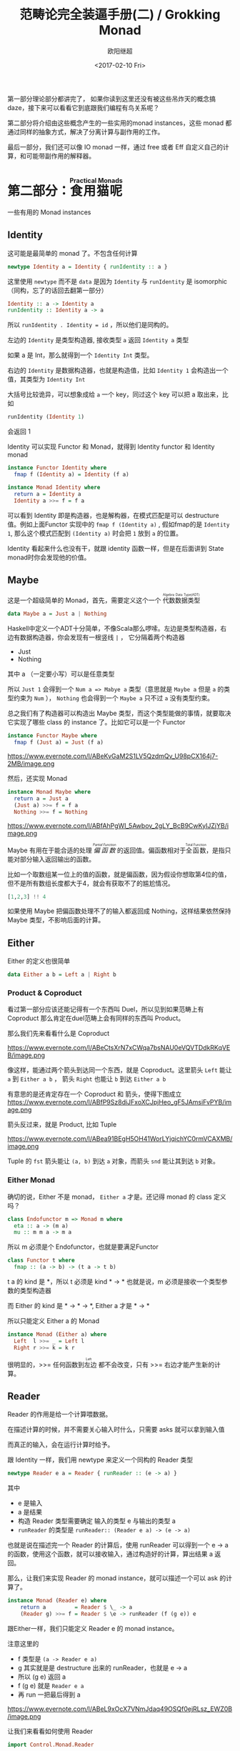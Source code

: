 #+TITLE: 范畴论完全装逼手册(二) / Grokking Monad
#+Date: <2017-02-10 Fri>
#+AUTHOR: 欧阳继超
#+OPTIONS: ^:t
#+MACRO: ruby @@html:<ruby>$1<rt>$2</rt></ruby>@@

第一部分理论部分都讲完了， 如果你读到这里还没有被这些吊炸天的概念搞daze，接下来可以看看它到底跟我们编程有鸟关系呢？

第二部分将介绍由这些概念产生的一些实用的monad instances，这些 monad 都通过同样的抽象方式，解决了分离计算与副作用的工作。

最后一部分，我们还可以像 IO monad 一样，通过 free 或者 Eff 自定义自己的计算，和可能带副作用的解释器。
* COMMENT
#+BEGIN_SRC emacs-lisp
(require 'ob-haskell)
#+END_SRC

#+RESULTS:
: ob-haskell

* 第二部分：{{{ruby(食用猫呢, Practical Monads)}}}
一些有用的 Monad instances
** COMMENT Applicative
*** Alternative
*** Arrow
*** Bifunctor

** Identity
这可能是最简单的 monad 了。不包含任何计算
#+BEGIN_SRC haskell :session part2
newtype Identity a = Identity { runIdentity :: a } 
#+END_SRC

#+RESULTS:

这里使用 =newtype= 而不是 =data= 是因为 =Identity= 与 =runIdentity= 是 isomorphic （同构，忘了的话回去翻第一部分）

#+BEGIN_SRC haskell
Identity :: a -> Identity a
runIdentity :: Identity a -> a
#+END_SRC

所以 ~runIdentity . Identity = id~ ，所以他们是同构的。

左边的 =Identity= 是类型构造器, 接收类型 =a= 返回 =Identity a= 类型

如果 a 是 Int，那么就得到一个 =Identity Int= 类型。

右边的 =Identity= 是数据构造器，也就是构造值，比如 =Identity 1= 会构造出一个值，其类型为 =Identity Int=

大括号比较诡异，可以想象成给 =a= 一个 key，同过这个 key 可以把 a 取出来，比如
#+BEGIN_SRC haskell :session part2
runIdentity (Identity 1)
#+END_SRC

#+RESULTS:
: 1

会返回 1

Identity 可以实现 Functor 和 Monad，就得到 Identity functor 和 Identity monad
#+BEGIN_SRC haskell
  instance Functor Identity where
    fmap f (Identity a) = Identity (f a)

  instance Monad Identity where
    return a = Identity a
    Identity a >>= f = f a
#+END_SRC

可以看到 Identity 即是构造器，也是解构器，在模式匹配是可以 destructure 值。例如上面Functor 实现中的 =fmap f (Identity a)= , 假如fmap的是 =Identity 1=, 那么这个模式匹配到 =(Identity a)= 时会把 =1= 放到 =a= 的位置。

Identity 看起来什么也没有干，就跟 identity 函数一样，但是在后面讲到 State monad时你会发现他的价值。

** Maybe
这是一个超级简单的 Monad，首先，需要定义这个一个 {{{ruby(代数数据类型, Algebra Data Type(ADT))}}}
#+BEGIN_SRC haskell
data Maybe a = Just a | Nothing
#+END_SRC
Haskell中定义一个ADT十分简单，不像Scala那么啰嗦。左边是类型构造器，右边有数据构造器，你会发现有一根竖线 =|= ， 它分隔着两个构造器
- Just
- Nothing
其中 a （一定要小写）可以是任意类型

所以 =Just 1= 会得到一个 =Num a => Mabye a= 类型（意思就是 =Maybe a= 但是 =a= 的类型约束为 =Num= ）， =Nothing= 也会得到一个 =Maybe a= 只不过 =a= 没有类型约束。

总之我们有了构造器可以构造出 Maybe 类型，而这个类型能做的事情，就要取决它实现了哪些 class 的 instance 了。比如它可以是一个 Functor
#+BEGIN_SRC haskell
  instance Functor Maybe where
    fmap f (Just a) = Just (f a)
#+END_SRC

#+CAPTION: fmap :: (a -> b) -> f a -> f b
https://www.evernote.com/l/ABeKvGaM2S1LV5QzdmQv_U98pCX164j7-2MB/image.png

然后，还实现 Monad
#+BEGIN_SRC haskell
  instance Monad Maybe where
    return a = Just a
    (Just a) >>= f = f a
    Nothing >>= f = Nothing
#+END_SRC

#+CAPTION: 还记得第一部分提到的 Kleisli 范畴吗？
https://www.evernote.com/l/ABfAhPgWI_5Awbov_2gLY_BcB9CwKyIJZjYB/image.png

Maybe 有用在于能合适的处理 /{{{ruby(偏函数, Partial Function)}}}/ 的返回值。偏函数相对于{{{ruby(全函数, Total Function)}}}，是指只能对部分输入返回输出的函数。

比如一个取数组某一位上的值的函数，就是偏函数，因为假设你想取第4位的值，但不是所有数组长度都大于4，就会有获取不了的尴尬情况。
#+BEGIN_SRC haskell
[1,2,3] !! 4
#+END_SRC

如果使用 Maybe 把偏函数处理不了的输入都返回成 Nothing，这样结果依然保持 Maybe 类型，不影响后面的计算。

** Either

Either 的定义也很简单
#+BEGIN_SRC haskell
data Either a b = Left a | Right b
#+END_SRC

*** Product & Coproduct
看过第一部分应该还能记得有一个东西叫 Duel，所以见到如果范畴上有 Coproduct 那么肯定在duel范畴上会有同样的东西叫 Product。

那么我们先来看看什么是 Coproduct

#+CAPTION: Coproduct
https://www.evernote.com/l/ABeCtsXrN7xCWqa7bsNAU0eVQVTDdkRKqVEB/image.png

像这样，能通过两个箭头到达同一个东西，就是 Coproduct。这里箭头 =Left= 能让 =a= 到 =Either a b= ， 箭头 =Right= 也能让 =b= 到达 =Either a b=

有意思的是还肯定存在一个 Coproduct 和 箭头，使得下图成立
https://www.evernote.com/l/ABfP9Sz8diJFxoXCJpjHeo_gF5JAmsiFvPYB/image.png

箭头反过来，就是 Product, 比如 Tuple

#+CAPTION: Product
https://www.evernote.com/l/ABea91BEgH5OH41WorLYjqichYC0rmVCAXMB/image.png

Tuple 的 =fst= 箭头能让 =(a, b)= 到达 =a= 对象，而箭头 =snd= 能让其到达 =b= 对象。

*** Either Monad
确切的说，Either 不是 monad， =Either a= 才是。还记得 monad 的 class 定义吗？
#+BEGIN_SRC haskell
class Endofunctor m => Monad m where
  eta :: a -> (m a)
  mu :: m m a -> m a
#+END_SRC
所以 m 必须是个 Endofunctor，也就是要满足Functor
#+BEGIN_SRC haskell
class Functor t where
  fmap :: (a -> b) -> (t a -> t b)
#+END_SRC
t a 的 kind 是 *，所以 t 必须是 kind * -> *
也就是说，m 必须是接收一个类型参数的类型构造器

而 Either 的 kind 是 * -> * -> *, Either a 才是 * -> *

所以只能定义 Either a 的 Monad
#+BEGIN_SRC haskell
  instance Monad (Either a) where
    Left  l >>= _ = Left l
    Right r >>= k = k r
#+END_SRC

很明显的，>>= 任何函数到{{{ruby(左边, Left)}}} 都不会改变，只有 >>= 右边才能产生新的计算。


** Reader
Reader 的作用是给一个计算喂数据。

在描述计算的时候，并不需要关心输入时什么，只需要 asks 就可以拿到输入值

而真正的输入，会在运行计算时给予。

跟 Identity 一样，我们用 newtype 来定义一个同构的 Reader 类型
#+BEGIN_SRC haskell
newtype Reader e a = Reader { runReader :: (e -> a) }
#+END_SRC

其中
- e 是输入
- a 是结果
- 构造 Reader 类型需要确定 输入的类型 e 与输出的类型 a
- =runReader= 的类型是 =runReader:: (Reader e a) -> (e -> a)=

也就是说在描述完一个 Reader 的计算后，使用 runReader 可以得到一个 e -> a 的函数，使用这个函数，就可以接收输入，通过构造好的计算，算出结果 a 返回。

那么，让我们来实现 Reader 的 monad instance，就可以描述一个可以 ask 的计算了。

#+BEGIN_SRC haskell
instance Monad (Reader e) where 
    return a         = Reader $ \_ -> a 
    (Reader g) >>= f = Reader $ \e -> runReader (f (g e)) e
#+END_SRC

跟Either一样，我们只能定义 Reader e 的 monad instance。

注意这里的 
- f 类型是 =(a -> Reader e a)=
- g 其实就是是 destructure 出来的 runReader，也就是 e -> a
- 所以 (g e) 返回 a
- f (g e) 就是 =Reader e a=
- 再 run 一把最后得到 a

#+CAPTION: f 函数，接收 a 返回一个 从 e 到 a 的 Reader
https://www.evernote.com/l/ABeL9xOcX7VNmJdaq49OSQf0ejRLsz_EWZ0B/image.png

让我们来看看如何使用 Reader
#+BEGIN_SRC haskell
  import Control.Monad.Reader

  data Environment = Env
    { fistName :: String
    , lastName :: String
    } deriving (Show)

  helloworld :: Reader Environment String
  helloworld = do
    f <- asks firstName
    l <- asks lastName
    return "Hello " ++ f ++ l

  runHelloworld :: String
  runHelloworld = runReader helloworld $ Env "Jichao" "Ouyang"
#+END_SRC

这段代码很简单，helloworld 负责打招呼，也就是在名字前面加个 "Hello"，而跟谁打招呼，这个函数并不关心，而单纯的是向 Environment {{{ruby(问,asks)}}} 就好。

#+CAPTION: asks 可以将 e -> a 的函数变换成 Reader e a
https://www.evernote.com/l/ABejjs0RksRL_LOo2jgoUk1bT54BBfMCqNAB/image.png

在运行时，可以提供给 Reader 的输入 Env fistname lastname。
https://www.evernote.com/l/ABc5cVh6zMND1KHY42FYTyRWzdfPcP4YYdEB/image.png

*** do notation
这可能是你第一次见到 =do= 和 =<-=. 如果不是，随意跳过这节。

- do 中所有 <- 的右边都是 =Reader Environment String= 类型
- do 中的 return 返回类型也必须为  =Reader Environment String=
- =asks firstName= 返回的是 =Reader Environment String= 类型， =<-= 可以理解成吧 monad =Reader Environment= 的内容放到左边的 f, 所以 f 的类型是 String。

看起来像命令式的语句，其实只是 ~>>=~ 的语法糖，但是明显用do可读性要高很多。
#+BEGIN_SRC haskell
  helloworld = (asks firstName) >>=
    \f -> (asks lastName) >>=
         \l -> return "Hello " ++ f ++ l
#+END_SRC


** Writer

除了返回值，计算会需要产生一些额外的数据，比如 log

此时就需要一个 Writter，其返回值会是一个这样 =(result, log)= 的 tuple

限制是 log 的类型必须是个 {{{ruby(含幺半群,monoid)}}}

#+BEGIN_SRC haskell
example :: Writer String String
example  = do
  tell "How are you?"
  tell "I'm fine thank you, and you?"
  return "Hehe Da~"

output :: (String, String)
output = runWriter example
-- ("Hehe Da~", "How are you?I'm fine thank you, and you?")
#+END_SRC

Writer 的定义更简单
#+BEGIN_SRC haskell
newtype Writer l a = Writer { runWriter :: (a,l) } 
#+END_SRC
里面只是一个 tuple 而已
- w 是 log
- a 是 返回值

看看如何实现 Writer monad
#+BEGIN_SRC haskell
  instance (Monoid w) => Monad (Writer w) where 
      return a             = Writer (a,mempty) 
      (Writer (a,l)) >>= f = let (a',l') = runWriter $ f a in
                             Writer (a',l `mappend` l')
#+END_SRC

- return 不会有任何 log，l 是 monoid 的 mempty
- f 的类型为 =a -> Writer l a=
- =runWriter $ f a= 返回 =(a, l)=

https://www.evernote.com/l/ABeB64fSK2BO27_IffFrMrIYjglJrp5rb5sB/image.png

所以在 >>= 时，我们先把 f a 返回的 Writer run了，然后把两次 log =mappend= 起来。

https://www.evernote.com/l/ABeLJJ_cN0JJa5PqDPVlKk4Tt0oAvBKnxf4B/image.png

** State
跟名字就看得出来 State monad 是为了处理状态。虽然函数式编程不应该有状态，不然会引用透明性。但是，state monad并不是在计算过程中修改状态，而是通过描述这种变化，然后需要时在运行返回最终结果。这一点跟 Reader 和 Writer 这两个看起来是副作用的 IO 是一样的。

先看下 State 类型的定义
#+BEGIN_SRC haskell
newtype State s a = State { runState :: s -> (a, s) }
#+END_SRC

可以看到 State 只包含一个 从旧状态 s 到新状态 s 和返回值 a 的 Tuple 的函数。

通过实现 Monad，State 就可以实现命令式编程中的变量的功能。
#+BEGIN_SRC haskell
  instance Monad (State s) where 
    return a        = State $ \s -> (a,s)
    (State x) >>= f = State $ \s -> let (v,s') = x s in
                                   runState (f v) s'
#+END_SRC
return 很简单，就不用解释了。

https://www.evernote.com/l/ABdBcGXH7T9FDoePyOg564ey9Kg7kndHtNUB/image.png

x 类型是 =s -> (a, s)= ,所以 x s 之后会返回 结果和状态。也就是运行当前 State，把结果 v 传给函数 f，返回的 State 再接着上次状态运行。

#+CAPTION: State x >>= f 后runState的数据流（啊啊啊，画歪了，感觉需要脉动一下）
https://www.evernote.com/l/ABdHal0u69ZNBqHpPWJp-Dc6KC_yvQ1t3tsB/image.png

使用起来也很方便，State 提供 =get= =put= =moidfy= 三个方便的函数可以生成修改状态的State monad

#+BEGIN_SRC haskell :results output
  import Control.Monad.Trans.State.Strict
  test :: State Int Int
  test = do
    a <- get
    modify (+1)
    b <- get
    return (a + b)
  
  main = print $ show $ runState test 3
  -- (7, 4)
#+END_SRC


** Validation
如果你有注意到，前面的 Either 可以用在处理错误和正确的路径分支，但是问题是错误只发生一次。

#+BEGIN_QUOTE
Validation 没有在标准库中，但是我觉得好有用啊，你可以在 ekmett 的 [[https://github.com/ekmett/either][github]] 中找到源码
#+END_QUOTE

想象一下这种场景，用户提交一个表单，我们需要对每一个field进行验证，如果有错误，需要把错误的哪几个field的错误消息返回。显然如果使用 Either 来做，只能返回第一个field的错误信息，后面的计算都会被跳过。

针对这种情况， Validation 更适合
#+BEGIN_SRC haskell
data Validation e a = Failure e | Success a
#+END_SRC

ADT定义看起来跟 Either 是一样的，不同的是 {{{ruby(左边,Left)}}} Failure 是 {{{ruby(含幺半群,Monoid)}}}

*** {{{ruby(含幺半群,Monoid)}}}
monoid 首先得是 {{{ruby(半群,Semigroup)}}} ，然后再 含幺。
#+BEGIN_SRC haskell
  class Semigroup a where
    (<>) :: a -> a -> a
    (<>) = mappend
#+END_SRC

半群非常简单，只要是可以 =<>= (mappend) 的类型就是了。

含幺只需要有一个 =mempty= 的 幺元就行
#+BEGIN_SRC haskell
  class Monoid a where
    mempty  :: a
    mappend :: a -> a -> a
#+END_SRC

比如 List 就是 Semigroup
#+BEGIN_SRC haskell
instance Semigroup [a] where
  (<>) = (++)
#+END_SRC
也是 Monoid
#+BEGIN_SRC haskell
  instance Monoid [a] where
    mempty  = []
    mappend = (++)
#+END_SRC

Monoid 的 =<>= 满足：
- mempty <> a = a
- a <> b <> c = a <> (b <> c)
*** 回到 Validation
现在让 Failure e 满足 Monoid，就可以 =mappend= 错误信息了。
#+BEGIN_SRC haskell
instance Semigroup e => Semigroup (Validation e a) where
  Failure e1 <> Failure e2 = Failure (e1 <> e2)
  Failure _  <> Success a2 = Success a2
  Success a1 <> Failure _  = Success a1
  Success a1 <> Success _  = Success a1
#+END_SRC

下来，我们用一个简单的例子来看看 Validation 与 Either 有什么区别。

假设我们有一个form，需要输入姓名与电话，验证需要姓名是非空而电话是11位数字。

首先，我们需要有一个函数去创建包含姓名和电话的model
#+BEGIN_SRC haskell
data Info = Info {name: String, phone: String} deriving Show
#+END_SRC

然后我们需要验证函数
#+BEGIN_SRC haskell
notEmpty :: String -> String -> Validation [String] String
notEmpty desc "" = Failure [desc <> " cannot be empty!"]
notEmpty _ field = Success field
#+END_SRC
notEmpty 检查字符是否为空，如果是空返回 Failure 包含错误信息，若是非空则返回 Success 包含 field

同样的可以创建 11位数字的验证函数
#+BEGIN_SRC haskell
  phoneNumberLength :: String -> String -> Validation [String] String
  phoneNumberLength desc field | (length field) == 11 = Success field
                               | otherwise = Failure [desc <> "'s length is not 11"]
#+END_SRC
实现 Validation 的 Applicative instance，这样就可以把函数调用lift成带有验证的 Applicative
#+BEGIN_SRC haskell
instance Semigroup e => Applicative (Validation e) where
  pure = Success
  Failure e1 <*> Failure e2 = Failure e1 <> Failure e2
  Failure e1 <*> Success _  = Failure e1
  Success _  <*> Failure e2 = Failure e2
  Success f <*> Success a = Success (f a)
#+END_SRC
- 失败应用到失败会 concat 起来
- 失败跟应用或被成功应用还是失败
- 只有成功应用到成功才能成功，这很符合验证的逻辑，一旦验证中发生任何错误，都应该返回失败。

#+BEGIN_SRC haskell
createInfo :: String -> String -> Validation [String] Info
createInfo name phone = Info <$> notEmpty "name" name <*> phoneNumberLength "phone" phone
#+END_SRC

现在我们就可以使用带validation的 createInfo 来安全的创建 Info 了

#+BEGIN_SRC haskell
createInfo "jichao" "12345678910" -- Success Info "jichao" "12345678910"
createInfo "" "123" -- Failure ["name cannot be empty!", "phone's length is not 11"]
#+END_SRC

** Cont
Cont 是 {{{ruby(Continuation Passing Style,CPS)}}} 的 monad，也就是说，它是包含 cps 计算 monad。

先看一下什么是 CPS，比如有一个加法
#+BEGIN_SRC haskell
add :: Int -> Int -> Int
add = (+)
#+END_SRC

但是如果你想在算法加法后，能够继续进行一个其他的计算，那么就可以写一个 cps版本的加法
#+BEGIN_SRC haskell
addCPS :: Int -> Int -> (Int -> r) -> r
addCPS a b k = k (a + b)
#+END_SRC

非常简单，现在我们可以看看为什么需要一个 Cont monad 来包住 CPS 计算，首先，来看 ADT 定义
#+BEGIN_SRC haskell
newtype Cont r a = Cont { runCont :: ((a -> r) -> r) }
#+END_SRC

又是一个同构的类型，Cont 构造器只需要一个 runCount，也就是让他能继续计算的一个函数。

完了之后来把之前的 addCPS 改成 Cont
#+BEGIN_SRC haskell
add :: Int -> Int -> Cont k Int
add a b = return (a + b)
#+END_SRC

注意到 addCPS 接收到 a 和 b 之后返回的类型是 =(Int -> r) -> r= ，而 Cont 版本的 =add= 返回 =Cont k Int=

明显构造 =Cont k Int= 也正是需要 =(Int -> r) -> r= ，所以 Cont 就是算了 k 的抽象了。

#+BEGIN_SRC haskell
instance Monad (Cont r) where
    return a       = Cont $ \k -> k a
    (Cont c) >>= f = Cont $ \k -> c (\a -> runCont (f a) k)
#+END_SRC

** Summary
第二部分食用部分也讲完了， 不知是否以及大致了解了monad的尿性各种基本玩法呢？通过这些常用的基本的 monad instance，解决命令式编程中的一些简单问题应该是够了。

不过，接下来还有更变态的猫，就先叫她 +搞基+ 猫呢好了。
